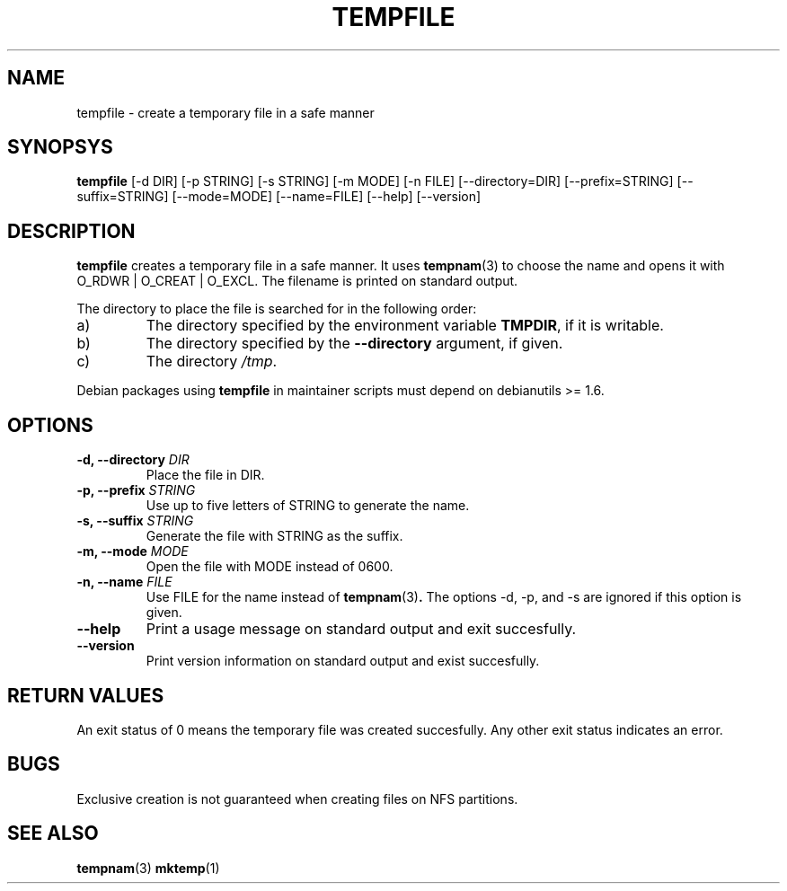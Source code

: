 .\" -*- nroff -*-
.TH TEMPFILE 1 "22 March 2004" "Debian"
.SH NAME
tempfile \- create a temporary file in a safe manner
.SH SYNOPSYS
.B tempfile
[\-d DIR] [\-p STRING] [\-s STRING] [\-m MODE] [\-n FILE] [\-\-directory=DIR]
[\-\-prefix=STRING] [\-\-suffix=STRING] [\-\-mode=MODE] [\-\-name=FILE] [\-\-help] [\-\-version]
.SH DESCRIPTION
.PP
.B tempfile
creates a temporary file in a safe manner.  It uses
.BR tempnam (3)
to choose the name and opens it with O_RDWR | O_CREAT | O_EXCL.  The filename
is printed on standard output.
.PP
The directory to place the file is searched for in the following order:
.IP a)
The directory specified by the environment variable
.BR TMPDIR ,
if it is writable.
.IP b)
The directory specified by the
.B --directory
argument, if given.
.IP c)
The directory
.IR /tmp .
.PP
Debian packages using
.B tempfile
in maintainer scripts must depend on debianutils >= 1.6.
.SH OPTIONS
.TP
.BI "-d, --directory " DIR
Place the file in DIR.
.TP
.BI "-p, --prefix " STRING
Use up to five letters of STRING to generate the name.
.TP
.BI "-s, --suffix " STRING
Generate the file with STRING as the suffix.
.TP
.BI "-m, --mode " MODE
Open the file with MODE instead of 0600.
.TP
.BI "-n, --name " FILE
Use FILE for the name instead of
.BR tempnam (3) .
The options -d, -p, and -s are ignored if this option is given.
.TP
.B "--help"
Print a usage message on standard output and exit succesfully.
.TP
.B "--version"
Print version information on standard output and exist succesfully.
.SH RETURN VALUES
An exit status of 0 means the temporary file was created succesfully.
Any other exit status indicates an error.
.SH BUGS
Exclusive creation is not guaranteed when creating files on NFS
partitions.
.SH "SEE ALSO"
.BR tempnam (3)
.BR mktemp (1)
